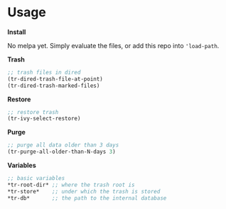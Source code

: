 * Usage

*Install*

No melpa yet. Simply evaluate the files, or add this repo into
='load-path=.

*Trash*

#+begin_src emacs-lisp
;; trash files in dired
(tr-dired-trash-file-at-point)
(tr-dired-trash-marked-files)
#+end_src

*Restore*

#+begin_src emacs-lisp
;; restore trash
(tr-ivy-select-restore)
#+end_src

*Purge*

#+begin_src emacs-lisp
;; purge all data older than 3 days
(tr-purge-all-older-than-N-days 3)
#+end_src

*Variables*

#+begin_src emacs-lisp
;; basic variables
*tr-root-dir* ;; where the trash root is
*tr-store*    ;; under which the trash is stored
*tr-db*       ;; the path to the internal database
#+end_src

